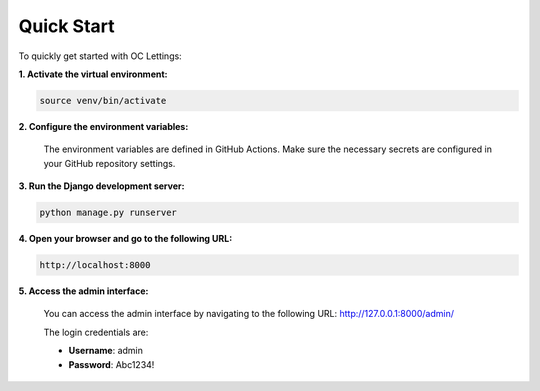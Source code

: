 Quick Start
===========

To quickly get started with OC Lettings:

**1. Activate the virtual environment:**

.. code-block:: bash

   source venv/bin/activate

**2. Configure the environment variables:**

   The environment variables are defined in GitHub Actions. Make sure the necessary secrets are configured in your GitHub repository settings.

**3. Run the Django development server:**

.. code-block:: bash

   python manage.py runserver

**4. Open your browser and go to the following URL:**

.. code-block:: none

   http://localhost:8000

**5. Access the admin interface:**

   You can access the admin interface by navigating to the following URL: http://127.0.0.1:8000/admin/

   The login credentials are:

   - **Username**: admin
   - **Password**: Abc1234!
